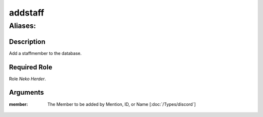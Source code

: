 ======================================================================
addstaff
======================================================================
------------------------------------------------------------
Aliases: 
------------------------------------------------------------
Description
==============
Add a staffmember to the database.

Required Role
=====================
Role `Neko Herder`.

Arguments
===========
:member:
    | The Member to be added by Mention, ID, or Name  [:doc:`/Types/discord`]
